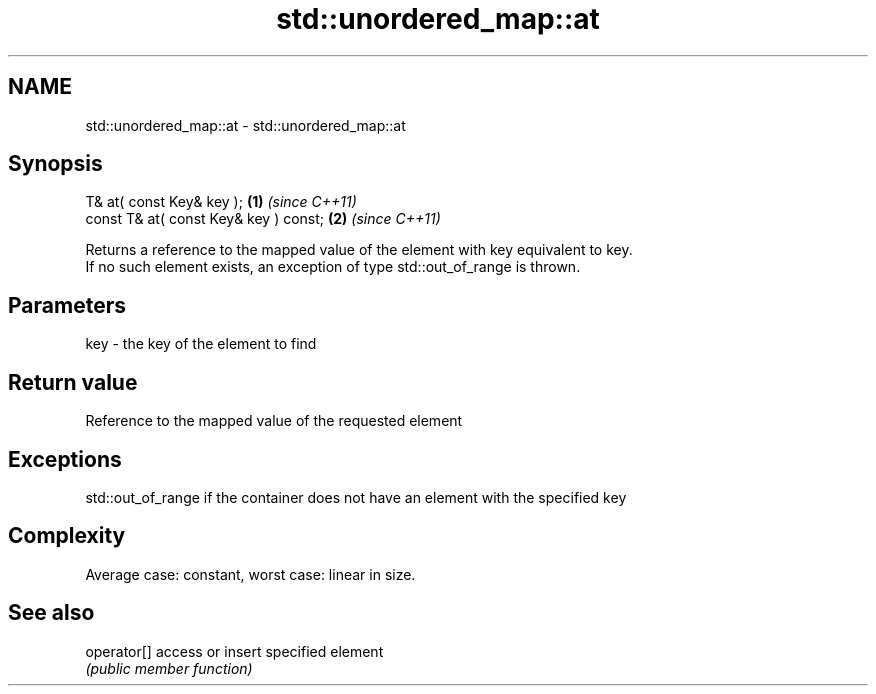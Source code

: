 .TH std::unordered_map::at 3 "2018.03.28" "http://cppreference.com" "C++ Standard Libary"
.SH NAME
std::unordered_map::at \- std::unordered_map::at

.SH Synopsis
   T& at( const Key& key );             \fB(1)\fP \fI(since C++11)\fP
   const T& at( const Key& key ) const; \fB(2)\fP \fI(since C++11)\fP

   Returns a reference to the mapped value of the element with key equivalent to key.
   If no such element exists, an exception of type std::out_of_range is thrown.

.SH Parameters

   key - the key of the element to find

.SH Return value

   Reference to the mapped value of the requested element

.SH Exceptions

   std::out_of_range if the container does not have an element with the specified key

.SH Complexity

   Average case: constant, worst case: linear in size.

.SH See also

   operator[] access or insert specified element
              \fI(public member function)\fP 
